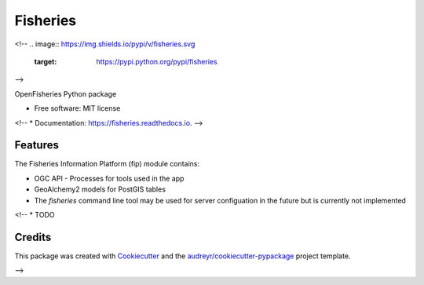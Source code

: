 =========
Fisheries
=========

<!--
.. image:: https://img.shields.io/pypi/v/fisheries.svg
        :target: https://pypi.python.org/pypi/fisheries

.. image:: https://img.shields.io/travis/isedwards/fisheries.svg
        :target: https://travis-ci.com/isedwards/fisheries

.. image:: https://readthedocs.org/projects/fisheries/badge/?version=latest
        :target: https://fisheries.readthedocs.io/en/latest/?version=latest
        :alt: Documentation Status
-->



OpenFisheries Python package


* Free software: MIT license
<!-- * Documentation: https://fisheries.readthedocs.io. -->


Features
--------

The Fisheries Information Platform (fip) module contains:

* OGC API - Processes for tools used in the app
* GeoAlchemy2 models for PostGIS tables
* The `fisheries` command line tool may be used for server configuation in the future but is currently not implemented

<!--
* TODO

Credits
-------

This package was created with Cookiecutter_ and the `audreyr/cookiecutter-pypackage`_ project template.

.. _Cookiecutter: https://github.com/audreyr/cookiecutter
.. _`audreyr/cookiecutter-pypackage`: https://github.com/audreyr/cookiecutter-pypackage
-->
